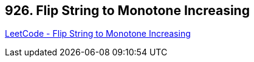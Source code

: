 == 926. Flip String to Monotone Increasing

https://leetcode.com/problems/flip-string-to-monotone-increasing/[LeetCode - Flip String to Monotone Increasing]

